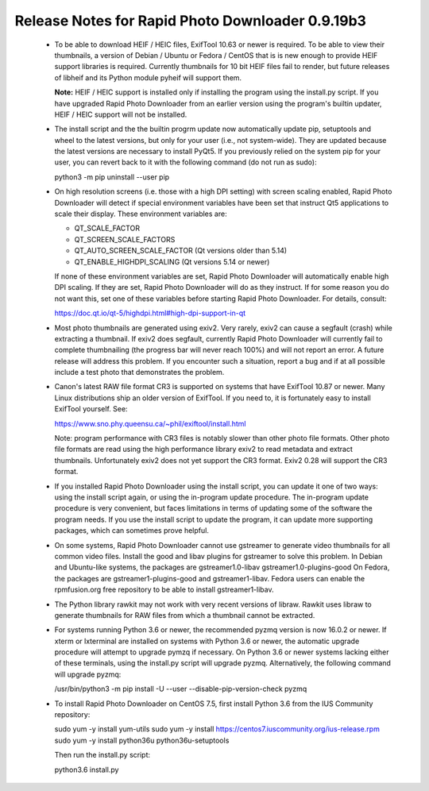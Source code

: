 Release Notes for Rapid Photo Downloader 0.9.19b3
=================================================

 - To be able to download HEIF / HEIC files, ExifTool 10.63 or newer is
   required. To be able to view their thumbnails, a version of Debian / Ubuntu
   or Fedora / CentOS that is is new enough to provide HEIF support libraries is
   required. Currently thumbnails for 10 bit HEIF files fail to render, but
   future releases of libheif and its Python module pyheif will support them.

   **Note:** HEIF / HEIC support is installed only if installing the program
   using the install.py script. If you have upgraded Rapid Photo Downloader from
   an earlier version using the program's builtin updater, HEIF / HEIC support
   will not be installed.

 - The install script and the the builtin progrm update now automatically
   update pip, setuptools and wheel to the latest versions, but only for your
   user (i.e., not system-wide). They are updated because the latest versions
   are necessary to install PyQt5. If you previously relied on the system pip
   for your user, you can revert back to it with the following command (do not
   run as sudo):

   python3 -m pip uninstall --user pip

 - On high resolution screens (i.e. those with a high DPI setting) with screen
   scaling enabled, Rapid Photo Downloader will detect if special environment
   variables have been set that instruct Qt5 applications to scale their
   display. These environment variables are:

   - QT_SCALE_FACTOR
   - QT_SCREEN_SCALE_FACTORS
   - QT_AUTO_SCREEN_SCALE_FACTOR (Qt versions older than 5.14)
   - QT_ENABLE_HIGHDPI_SCALING (Qt versions 5.14 or newer)

   If none of these environment variables are set, Rapid Photo Downloader will
   automatically enable high DPI scaling. If they are set, Rapid Photo
   Downloader will do as they instruct. If for some reason you do not want this,
   set one of these variables before starting Rapid Photo Downloader.
   For details, consult:

   https://doc.qt.io/qt-5/highdpi.html#high-dpi-support-in-qt

 - Most photo thumbnails are generated using exiv2. Very rarely, exiv2 can
   cause a segfault (crash) while extracting a thumbnail. If exiv2 does
   segfault, currently Rapid Photo Downloader will currently fail to complete
   thumbnailing (the progress bar will never reach 100%) and will not report
   an error. A future release will address this problem. If you encounter
   such a situation, report a bug and if at all possible include a test photo
   that demonstrates the problem.

 - Canon's latest RAW file format CR3 is supported on systems that have
   ExifTool 10.87 or newer. Many Linux distributions ship an older version
   of ExifTool. If you need to, it is fortunately easy to install ExifTool
   yourself. See:

   https://www.sno.phy.queensu.ca/~phil/exiftool/install.html

   Note: program performance with CR3 files is notably slower than other photo
   file formats. Other photo file formats are read using the high performance
   library exiv2 to read metadata and extract thumbnails. Unfortunately exiv2
   does not yet support the CR3 format. Exiv2 0.28 will support the CR3 format.

 - If you installed Rapid Photo Downloader using the install script, you can
   update it one of two ways: using the install script again, or using the
   in-program update procedure. The in-program update procedure is very
   convenient, but faces limitations in terms of updating some of the software
   the program needs. If you use the install script to update the program, it
   can update more supporting packages, which can sometimes prove helpful.

 - On some systems, Rapid Photo Downloader cannot use gstreamer to generate
   video thumbnails for all common video files. Install the good and libav
   plugins for gstreamer to solve this problem. In Debian and Ubuntu-like
   systems, the packages are gstreamer1.0-libav gstreamer1.0-plugins-good
   On Fedora, the packages are gstreamer1-plugins-good and gstreamer1-libav.
   Fedora users can enable the rpmfusion.org free repository to be able to
   install gstreamer1-libav.

 - The Python library rawkit may not work with very recent versions of libraw.
   Rawkit uses libraw to generate thumbnails for RAW files from which a
   thumbnail cannot be extracted.

 - For systems running Python 3.6 or newer, the recommended pyzmq version is
   now 16.0.2 or newer. If xterm or lxterminal are installed on systems with
   Python 3.6 or newer, the automatic upgrade procedure will attempt to upgrade
   pymzq if necessary. On Python 3.6 or newer systems lacking either of these
   terminals, using the install.py script will upgrade pyzmq. Alternatively,
   the following command will upgrade pyzmq:

   /usr/bin/python3 -m pip install -U --user --disable-pip-version-check pyzmq

 - To install Rapid Photo Downloader on CentOS 7.5, first install Python 3.6
   from the  IUS Community repository:

   sudo yum -y install yum-utils
   sudo yum -y install https://centos7.iuscommunity.org/ius-release.rpm
   sudo yum -y install python36u python36u-setuptools

   Then run the install.py script:

   python3.6 install.py
